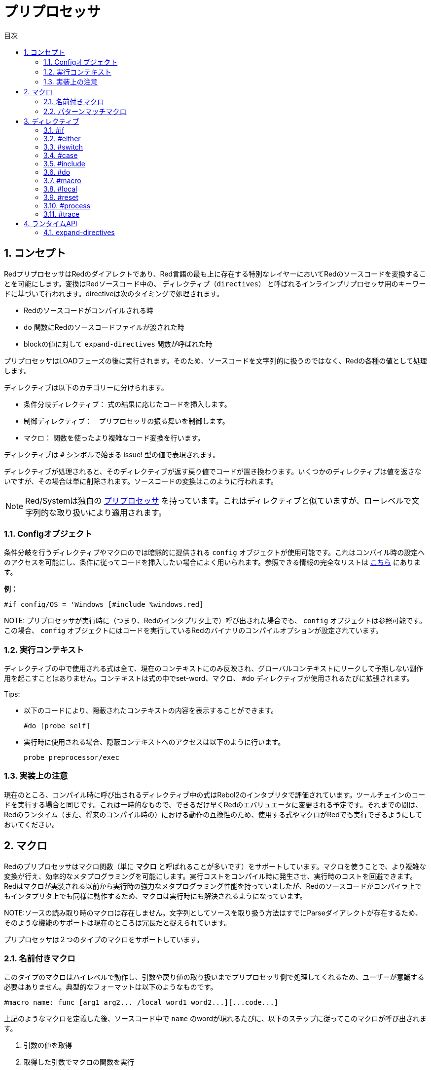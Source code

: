 = プリプロセッサ
:toc:
:toc-title: 目次
:numbered:


== コンセプト

RedプリプロセッサはRedのダイアレクトであり、Red言語の最も上に存在する特別なレイヤーにおいてRedのソースコードを変換することを可能にします。変換はRedソースコード中の、 `ディレクティブ（directives）` と呼ばれるインラインプリプロセッサ用のキーワードに基づいて行われます。directiveは次のタイミングで処理されます。

* Redのソースコードがコンパイルされる時
* `do` 関数にRedのソースコードファイルが渡された時
* blockの値に対して `expand-directives` 関数が呼ばれた時

プリプロセッサはLOADフェーズの後に実行されます。そのため、ソースコードを文字列的に扱うのではなく、Redの各種の値として処理します。

ディレクティブは以下のカテゴリーに分けられます。

* 条件分岐ディレクティブ： 式の結果に応じたコードを挿入します。
* 制御ディレクティブ：　プリプロセッサの振る舞いを制御します。
* マクロ： 関数を使ったより複雑なコード変換を行います。

ディレクティブは `#` シンボルで始まる issue! 型の値で表現されます。

ディレクティブが処理されると、そのディレクティブが返す戻り値でコードが置き換わります。いくつかのディレクティブは値を返さないですが、その場合は単に削除されます。ソースコードの変換はこのように行われます。

NOTE: Red/Systemは独自の http://static.red-lang.org/red-system-specs-light.html#section-16[プリプロセッサ] を持っています。これはディレクティブと似ていますが、ローレベルで文字列的な取り扱いにより適用されます。

=== Configオブジェクト

条件分岐を行うディレクティブやマクロのでは暗黙的に提供される `config` オブジェクトが使用可能です。これはコンパイル時の設定へのアクセスを可能にし、条件に従ってコードを挿入したい場合によく用いられます。参照できる情報の完全なリストは https://github.com/red/red/blob/master/system/compiler.r#L31[こちら] にあります。

*例：*
    
    #if config/OS = 'Windows [#include %windows.red]

NOTE:
 プリプロセッサが実行時に（つまり、Redのインタプリタ上で）呼び出された場合でも、 `config` オブジェクトは参照可能です。この場合、 `config` オブジェクトにはコードを実行しているRedのバイナリのコンパイルオプションが設定されています。

=== 実行コンテキスト

ディレクティブの中で使用される式は全て、現在のコンテキストにのみ反映され、グローバルコンテキストにリークして予期しない副作用を起こすことはありません。コンテキストは式の中でset-word、マクロ、 `#do` ディレクティブが使用されるたびに拡張されます。

Tips:

* 以下のコードにより、隠蔽されたコンテキストの内容を表示することができます。

        #do [probe self]
        
* 実行時に使用される場合、隠蔽コンテキストへのアクセスは以下のように行います。

        probe preprocessor/exec

=== 実装上の注意

現在のところ、コンパイル時に呼び出されるディレクティブ中の式はRebol2のインタプリタで評価されています。ツールチェインのコードを実行する場合と同じです。これは一時的なもので、できるだけ早くRedのエバリュエータに変更される予定です。それまでの間は、Redのランタイム（また、将来のコンパイル時の）における動作の互換性のため、使用する式やマクロがRedでも実行できるようにしておいてください。

== マクロ

Redのプリプロセッサはマクロ関数（単に *マクロ* と呼ばれることが多いです）をサポートしています。マクロを使うことで、より複雑な変換が行え、効率的なメタプログラミングを可能にします。実行コストをコンパイル時に発生させ、実行時のコストを回避できます。Redはマクロが実装される以前から実行時の強力なメタプログラミング性能を持っていましたが、Redのソースコードがコンパイラ上でもインタプリタ上でも同様に動作するため、マクロは実行時にも解決されるようになっています。

NOTE:ソースの読み取り時のマクロは存在しません。文字列としてソースを取り扱う方法はすでにParseダイアレクトが存在するため、そのような機能のサポートは現在のところは冗長だと捉えられています。

プリプロセッサは２つのタイプのマクロをサポートしています。

=== 名前付きマクロ

このタイプのマクロはハイレベルで動作し、引数や戻り値の取り扱いまでプリプロセッサ側で処理してくれるため、ユーザーが意識する必要はありません。典型的なフォーマットは以下のようなものです。

    #macro name: func [arg1 arg2... /local word1 word2...][...code...]
    
上記のようなマクロを定義した後、ソースコード中で `name` のwordが現れるたびに、以下のステップに従ってこのマクロが呼び出されます。

. 引数の値を取得
. 取得した引数でマクロの関数を実行
. 関数内で最後に評価された値で、マクロ呼び出しと引数部分を置き換え
. 置き換えられた値を元にプリプロセッサの動作を再開（再帰的なマクロの評価も可能です）

NOTE:引数の型を指定することは現在のところサポートされていません。

.*例*
----
Red []
#macro make-KB: func [n][n * 1024]
print make-KB 64
----  
この結果は以下のように変換されます。    
----
Red []
print 65536
----
マクロの中から他のマクロを呼び出す例です。
----
Red []
#macro make-KB: func [n][n * 1024]
#macro make-MB: func [n][make-KB make-KB n]

print make-MB 1
----  
この結果は以下のように変換されます。
----  
Red []
print 1048576
----
=== パターンマッチマクロ

このタイプのマクロはwordと引数でマッチングされるのではなく、Parseダイアレクトのルールとキーワードで定義されたパターンによってマッチングを行います。名前付きマクロと同様、戻り値がマッチしたパターンを置換するために使われます。

もう一つ、よりローレベルのマクロも存在し、こちらは `[manual]` 属性を使用することで起動されます。この場合、暗黙的な処理はありませんが、ユーザーが全てをコントロールすることができます。自動的な置換は行われず、必要な変換を適用するのもコードの評価を再開する位置を決めるのも定義したマクロ関数次第です。

典型的なパターンマッチマクロは以下のような形式です。
----
 #macro <rule> func [<attribute> start end /local word1 word2...][...code...]
----

`<rule>` は以下のものを使用することができます。

* lit-word!型の値：指定したwordでマッチングされます。
* word!の値：Parseダイレクトで使用されるキーワードです。たとえばデータ型の名前や *全ての値にマッチする* 「skip」などです。
* block!型の値：Parseダイアレクトのルール。

引数 `start` と `end` は分割されたソースコードに対する参照です。戻り値は再開位置への参照である必要があります。

`<attribute>` には `[manual]` を指定することができます。これにより、そのマクロはローレベルのマニュアルモードで実行されます。

.*例：*
----
Red []

#macro integer! func [s e][s/1 + 1]
print 1 + 2
----
この結果は以下のように変換されます。
----
Red []
print 2 + 3 
----
マニュアルモードを使用すると、同じ内容のマクロは以下のように書けます。
----
Red []

#macro integer! func [[manual] s e][s/1: s/1 + 1 next s]
print 1 + 2  
----    
blockを使って可変長引数の関数を作成する例
----
Red []
#macro ['max some [integer!]] func [s e][
    first maximum-of copy/part next s e
]
print max 4 2 3 8 1
----
この結果は以下のように変換されます。
----
Red []
print 8 
----
== ディレクティブ 

=== #if 

.*構文*
----
#if <expr> [<body>]

<expr> : 式（最後の値が条件分岐に用いられます）
<body> : if <expr> がtrueだった場合に実行されるコード
----
*説明*

条件式がtrueだった場合、コードブロックの内容を挿入します。挿入された `<body>` ブロックは再度プリプロセッサに渡されます。

.*例*
----
Red []

#if config/OS = 'Windows [print "OS is Windows"]
----
Windowsで実行した場合、以下のように変換されます。
----
Red []

print "OS is Windows"
----
Windowsでない場合、以下の結果になります。
----
Red []
----
`#do` ディレクティブを使うと自由にwordを定義でき、式の中で使用することができます。
----
Red []

#do [debug?: yes]

#if debug? [print "running in debug mode"]
----
この結果は以下のように変換されます。
----
Red []

print "running in debug mode"
----
=== #either 

.*構文*
----
#either <expr> [<true>][<false>]

<expr>  : 式（最後の値が条件分岐に用いられます）
<true>  : if <expr> がtrueだった場合に実行されるコード
<false> : if <expr> がfalseだった場合に実行されるコード
----
*説明*

条件式によって挿入するコードブロックを選択します。挿入されたブロックは再度プリプロセッサに渡されます。

.*例*
----
Red []

print #either config/OS = 'Windows ["Windows"]["Unix"]
----
Windowsで実行した場合、以下のように変換されます。
----
Red []

print "Windows"
----
Windowsでない場合、以下の結果になります。
----
Red []

print "Unix"
----
=== #switch 

.*構文*
----
#switch <expr> [<value1> [<case1>] <value2> [<case2>] ...]
#switch <expr> [<value1> [<case1>] <value2> [<case2>] ... #default [<default>]]

<valueN>  : マッチさせる値
<caseN>   : 最後に評価された値がマッチした時に挿入するコード
<default> : マッチする値がなかった場合に挿入するコード
----
*説明*

値に応じて、複数の選択肢の中から挿入するコードを選択します。挿入されたブロックは再度プリプロセッサに渡されます。

.*例*
----
Red []

print #switch config/OS [
    Windows ["Windows"]
    Linux   ["Unix"]
    MacOSX  ["macOS"]
]
----   
Windowsで実行した場合、以下のように変換されます。
----
Red []

print "Windows"
----
=== #case 

.*構文*
----
#case [<expr1> [<case1>] <expr2> [<case2>] ...]

<exprN> : 条件式
<caseN> : 条件式がtrueだった場合に挿入されるコード
---- 
*説明*

値に応じて、複数の選択肢の中から挿入するコードを選択します。挿入されたブロックは再度プリプロセッサに渡されます。

.*例*
----
Red []

#do [level: 2]

print #case [
    level = 1  ["Easy"]
    level >= 2 ["Medium"]
    level >= 4 ["Hard"]
]
----  
この結果は以下のように変換されます。
----
Red []

print "Medium"
----
=== #include 

.*構文*
----
#include <file>

<file> : 挿入するRedのファイル （file!）
----  
*説明*

コンパイル時に評価された場合、引数のファイルの中身を読み込んで現在の位置に挿入します。ファイルは現在のスクリプトからの絶対パスまたは相対パスを使うことができます。Redインタプリタで実行された場合、このディレクティブは単に `do` に置換され、ファイルの挿入は行われません。

=== #do 

.*構文*
----
#do [<body>]
#do keep [<body>]

<body> : 任意のRedのコード
----    
*説明*

暗黙的な実行コンテキスト上で、bodyブロックを評価します。 `keep` が使用された場合、 `body` を評価した結果でディレクティブと引数が置換されます。

.*例*
----
Red []

#do [a: 1]

print ["2 + 3 =" #do keep [2 + 3]]
    
#if a < 0 [print "negative"]
----    
この結果は以下のように変換されます。
----
Red []

print ["2 + 3 =" 5]
----

=== #macro

.*構文*
----
#macro <name> func <spec> <body>
#macro <pattern> func <spec> <body>

<name>    : マクロ関数の名前 （set-word!）
<pattern> : マクロを実行するマッチングルール（block!, word!, lit-word!）
<spec>    : マクロ関数のスペックブロック
<body>    : マクロ関数のボディブロック
----

*説明*

マクロ関数を作成します。

名前付きマクロでは、specブロックでは任意の数の引数を宣言できます。bodyブロックはマクロ呼び出しと引数を置換するための戻り値を返す必要があります。空のブロックを返した場合、マクロ呼び出しと引数は単に削除されます。

パターンマッチマクロの場合、specブロックは **2個** の引数を宣言する必要があり、それらがマッチしたパターンへの開始位置の参照と終了位置の参照になります。規約として、引数の名前は `func [start end]` とするか省略して `func [s e]` とします。デフォルトでは、マクロの本体はマッチしたパターンを置換する値を返す必要があります。空のブロックを返した場合、マッチしたパターンは削除されます。
パターンマッチングマクロでは *マニュアルモード* も使用可能で、関数のspecブロックに `[manual]` 属性を設定することで実行されます。つまり、次のような形です。 `func [[manual] start end]`
マニュアルモードのマクロは置換する値ではなく、再開位置を返す必要があります。もし置換されたパターンで *再評価* をしたいのであれば、 `start` を返してください。置換されたパターンは *スキップ* するのであれば、 `end` を返してください。必要手であれば他の位置を返すことも可能です。マクロによって変換された内容や、置換さあれた値を部分的に再評価したいか、全体を再評価したいかといったことを考慮して、返す位置を決めてください。

パターンマッチマクロには以下のデータを渡せます。

* block：Parseダイアレクトで使用するマッチパターンを指定します
* word：Parseダイレクトで使用されるキーワードです。たとえばデータ型の名前や *全ての値にマッチする* 「skip」などです。
* lit-word：指定したwordでマッチングされます。

.*例*
----
Red []
#macro pow2: func [n][to integer! n ** 2]
print pow2 10
print pow2 3 + pow2 4 = pow2 5
----
この結果は以下のように変換されます。
----
Red []
print 100
print 9 + 16 = 25
----   
パターンマッチマクロの例：
----
Red []
#macro [number! '+ number! '= number!] func [s e][
    do copy/part s e
]

print 9 + 16 = 25
----
この結果は以下のように変換されます。
----
Red []
print true
----
マニュアルモードのパターンマッチマクロの例
----
Red []
#macro ['sqrt number!] func [[manual] s e][
    if negative? s/2 [
        print [
            "*** SQRT Error: no negative number allowed" lf
            "*** At:" copy/part s e
        ]
        halt
    ]
    e             ;-- マッチしたパターンに渡される位置を返します。
]

print sqrt 9
print sqrt -4
----
この結果は以下のような動作になります。
----
*** SQRT Error: no negative number allowed 
*** At: sqrt -4
(halted)
----

=== #local 

.*構文*
----
#local [<body>]

<body> : ローカルマクロの定義を含む任意のRedコード
----    
*説明*

マクロのローカルコンテキストを生成します。ローカルコンテキスト中に定義された全てのマクロはコンテキストの終了時に破棄されます。ローカルなものとして定義したいマクロはローカルコンテキストの中で定義する必要があります。このディレクティブは再帰的に使用することができます（ `#local` は `body` 中で使用できる有効なディレクティブです）。

.*例*
----
Red []
print 1.0
#local [
    #macro float! func [s e][to integer! s/1]
    print [1.23 2.54 123.789]
]
print 2.0
----
この結果は以下のように変換されます。
----
Red []
print 1.0
print [1 3 124]
print 2.0
----
=== #reset 

.*構文*
----
#reset
---- 
*説明*

保持されているマクロコンテキストをリセットします。定義済みの全てのword、マクロは初期化（破棄）されます。

=== #process

.*構文*
----
#process [on | off]
---- 
*説明*

プリプロセッサの有効・無効を切り替えます（初期状態は有効です）。これはRedのコード中で、ディレクティブがリテラルとして使用されていて、プリプロセッサとして処理をさせたくない場合のための、エスケープの仕組みです。たとえば、そのプリプロセッサが他の意味を持つダイアレクトで使われている時などに使用します。

実装上の制約：　プリプロセッサを無効にした後、再度有効にするという場合、 `#process off` ディレクティブは `#process on` ディレクティブと同じか、より上のスコープに位置している必要があります。

.*例*
----
Red []

print "Conditional directives:"
#process off
foreach d [#if #either #switch #case][probe d]
#process on
----    
この結果は以下のように変換されます。
----
Red []

print "Conditional directives:"
foreach d [#if #either #switch #case][probe d]
----
=== #trace 

.*構文*
----
#trace [on | off]
----  
*説明*

マクロの評価中のデバッグ出力を表示するかどうかを切り替えます。このディレクティブがRedのソースコードで使用できる箇所について特に制約はありません。

== ランタイムAPI 

Redのプリプロセッサは実行中も動作するようになっており、インタプリタでもプリプロセッサディレクティブを含むコードを実行することができます。 `do` 関数に `file!` 型の値を渡した場合に、自動的にプリプロセッサの評価が行われます。 もしプリプロセッサを実行させずに `do` 関数にファイルを渡したい場合、次の形式を使います： `do load %file`

=== expand-directives 

.*構文*
----
expand-directives [<body>]
expand-directives/clean [<body>]

<body> : プリプロセッサディレクティブを含む任意のRedコード
----
*説明*

ブロックの中のプリプロセッサを実行します。引数のブロックは変更され、戻り値として返されます。 `/clean` リファインメントを使用した場合、以前のプリプロセッサの状態がリセットされ、全ての以前の定義されたマクロは削除されます。

.*例*
----
expand-directives [print #either config/OS = 'Windows ["Windows"]["Unix"]]
----
この結果はWindows上では以下のように変換されます。
----
[print "Windows"]
----